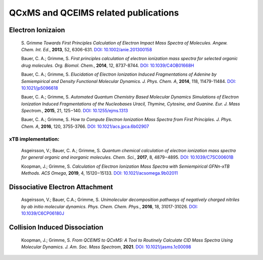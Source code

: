 
.. _qcxmsrelatedrefs:

-------------------------------------
QCxMS and QCEIMS related publications
-------------------------------------

Electron Ionizaion
==================

 S. Grimme *Towards First Principles Calculation of Electron Impact Mass Spectra of Molecules.*
 *Angew. Chem. Int. Ed.*, **2013**, 52, 6306-631. 
 `DOI: 10.1002/anie.201300158 <https://doi.org/10.1002/anie.201300158>`_

 Bauer, C. A.; Grimme, S. *First principles calculation of electron ionization mass spectra for selected organic drug molecules.* *Org. Biomol. Chem.*, **2014**, 12, 8737-8744.
 `DOI: 10.1039/C4OB01668H <http://dx.doi.org/10.1039/C4OB01668H>`_

 Bauer, C. A.; Grimme, S. *Elucidation of Electron Ionization Induced Fragmentations of Adenine by Semiempirical and Density Functional Molecular Dynamics.*  
 *J. Phys. Chem. A*, **2014**, 118, 11479-11484.
 `DOI: 10.1021/jp5096618 <https://doi.org/10.1021/jp5096618>`_

 Bauer, C. A.; Grimme, S. *Automated Quantum Chemistry Based Molecular Dynamics Simulations of Electron Ionization Induced Fragmentations of the Nucleobases Uracil, Thymine, Cytosine, and Guanine.*
 *Eur. J. Mass Spectrom.*, **2015**, 21, 125−140.
 `DOI: 10.1255/ejms.1313 <https://doi.org/10.1255/ejms.1313>`_ 
 
 Bauer, C. A.; Grimme, S. *How to Compute Electron Ionization Mass Spectra from First Principles.*
 *J. Phys. Chem. A*, **2016**, 120, 3755-3766.
 `DOI: 10.1021/acs.jpca.6b02907 <https://doi.org/10.1021/acs.jpca.6b02907>`_

xTB implementation:
-------------------

 Asgeirsson, V.; Bauer, C. A.; Grimme, S. *Quantum chemical calculation of electron ionization mass spectra for general organic and inorganic molecules.*
 *Chem. Sci.*, **2017**, 8, 4879−4895.
 `DOI: 10.1039/C7SC00601B <http://dx.doi.org/10.1039/C7SC00601B>`_

 Koopman, J.; Grimme, S. *Calculation of Electron Ionization Mass Spectra with Semiempirical GFNn-xTB Methods.*
 *ACS Omega*, **2019**, 4, 15120−15133.
 `DOI: 10.1021/acsomega.9b02011 <https://doi.org/10.1021/acsomega.9b02011>`_


Dissociative Electron Attachment
================================

 Asgeirsson, V.; Bauer, C.A.; Grimme, S. *Unimolecular decomposition pathways of negatively charged nitriles by ab initio molecular dynamics.*
 *Phys. Chem. Chem. Phys.*, **2016**, 18, 31017-31026.
 `DOI: 10.1039/C6CP06180J <http://dx.doi.org/10.1039/C6CP06180J>`_

Collision Induced Dissociation
==============================

 Koopman, J.; Grimme, S. *From QCEIMS to QCxMS: A Tool to Routinely Calculate CID Mass Spectra Using Molecular Dynamics.*
 *J. Am. Soc. Mass Spectrom*, **2021**.
 `DOI: 10.1021/jasms.1c00098 <https://doi.org/10.1021/jasms.1c00098>`_
